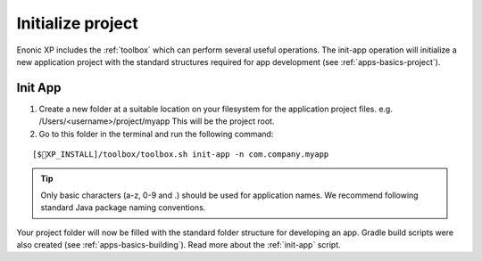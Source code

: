 Initialize project
==================

Enonic XP includes the :ref:`toolbox` which can perform several useful operations. The init-app operation will initialize a new application
project with the standard structures required for app development (see :ref:`apps-basics-project`).

Init App
--------
#. Create a new folder at a suitable location on your filesystem for the application project files.
   e.g. /Users/<username>/project/myapp This will be the project root.

#. Go to this folder in the terminal and run the following command:

::

[$XP_INSTALL]/toolbox/toolbox.sh init-app -n com.company.myapp

.. tip::

  Only basic characters (a-z, 0-9 and .) should be used for application names. We recommend following standard Java package naming
  conventions.

Your project folder will now be filled with the standard folder structure for developing an app. Gradle build scripts were also created
(see :ref:`apps-basics-building`). Read more about the :ref:`init-app` script.
